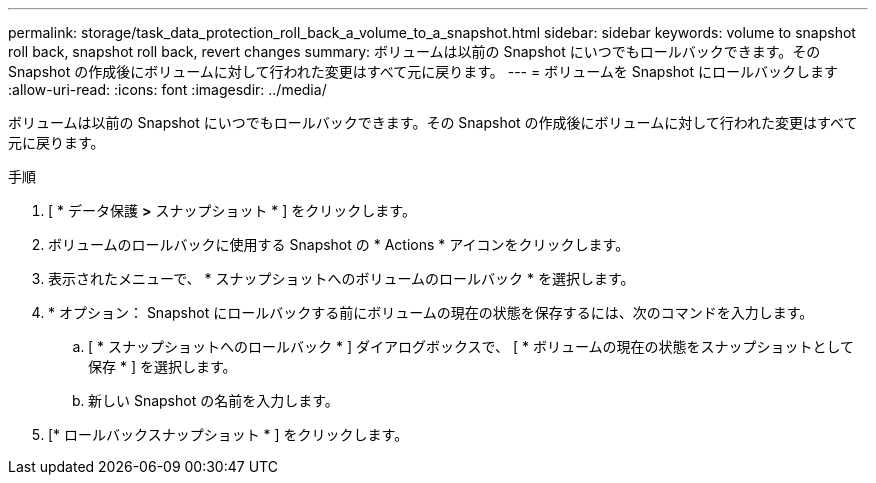 ---
permalink: storage/task_data_protection_roll_back_a_volume_to_a_snapshot.html 
sidebar: sidebar 
keywords: volume to snapshot roll back, snapshot roll back, revert changes 
summary: ボリュームは以前の Snapshot にいつでもロールバックできます。その Snapshot の作成後にボリュームに対して行われた変更はすべて元に戻ります。 
---
= ボリュームを Snapshot にロールバックします
:allow-uri-read: 
:icons: font
:imagesdir: ../media/


[role="lead"]
ボリュームは以前の Snapshot にいつでもロールバックできます。その Snapshot の作成後にボリュームに対して行われた変更はすべて元に戻ります。

.手順
. [ * データ保護 *>* スナップショット * ] をクリックします。
. ボリュームのロールバックに使用する Snapshot の * Actions * アイコンをクリックします。
. 表示されたメニューで、 * スナップショットへのボリュームのロールバック * を選択します。
. * オプション： Snapshot にロールバックする前にボリュームの現在の状態を保存するには、次のコマンドを入力します。
+
.. [ * スナップショットへのロールバック * ] ダイアログボックスで、 [ * ボリュームの現在の状態をスナップショットとして保存 * ] を選択します。
.. 新しい Snapshot の名前を入力します。


. [* ロールバックスナップショット * ] をクリックします。


